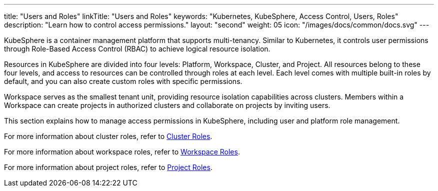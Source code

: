 ---
title: "Users and Roles"
linkTitle: "Users and Roles"
keywords: "Kubernetes, KubeSphere, Access Control, Users, Roles"
description: "Learn how to control access permissions."
layout: "second"
weight: 05
icon: "/images/docs/common/docs.svg"
---


KubeSphere is a container management platform that supports multi-tenancy. Similar to Kubernetes, it controls user permissions through Role-Based Access Control (RBAC) to achieve logical resource isolation.

Resources in KubeSphere are divided into four levels: Platform, Workspace, Cluster, and Project. All resources belong to these four levels, and access to resources can be controlled through roles at each level. Each level comes with multiple built-in roles by default, and you can also create custom roles with specific permissions.

Workspace serves as the smallest tenant unit, providing resource isolation capabilities across clusters. Members within a Workspace can create projects in authorized clusters and collaborate on projects by inviting users.

This section explains how to manage access permissions in KubeSphere, including user and platform role management.

For more information about cluster roles, refer to link:../07-cluster-management/09-cluster-settings/04-cluster-roles/[Cluster Roles].

For more information about workspace roles, refer to link:../08-workspace-management/06-workspace-settings/04-workspace-roles/[Workspace Roles].

For more information about project roles, refer to link:../09-project-management/06-project-settings/02-project-roles/[Project Roles].